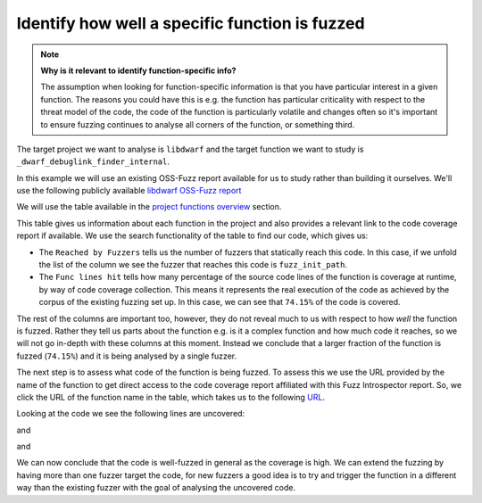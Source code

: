 Identify how well a specific function is fuzzed
-----------------------------------------------

.. note::
   **Why is it relevant to identify function-specific info?**

   The assumption when looking for function-specific information is that you
   have particular interest in a given function. The reasons you could have this
   is e.g. the function has particular criticality with respect to the threat
   model of the code, the code of the function is particularly volatile and
   changes often so it's important to ensure fuzzing continues to analyse
   all corners of the function, or something third.


The target project we want to analyse is ``libdwarf`` and the target
function we want to study is ``_dwarf_debuglink_finder_internal``.

In this example we will use an existing OSS-Fuzz report available for us to
study rather than building it ourselves. We'll use the following publicly
available `libdwarf OSS-Fuzz report <https://storage.googleapis.com/oss-fuzz-introspector/libdwarf/inspector-report/20230109/fuzz_report.html>`_

We will use the table available in the `project functions overview <https://storage.googleapis.com/oss-fuzz-introspector/libdwarf/inspector-report/20230109/fuzz_report.html#Project-functions-overview>`_ section.

This table gives us information about each function in the project and also
provides a relevant link to the code coverage report if available. We use the
search functionality of the table to find our code, which gives us:


.. image:: /user-guides/images/dwarf_debuglink_finder_internal-overview.png
   :alt: function-specific information

* The ``Reached by Fuzzers`` tells us the number of fuzzers that statically
  reach this code. In this case, if we unfold the list of the column we see the
  fuzzer that reaches this code is ``fuzz_init_path``.
* The ``Func lines hit`` tells how many percentage of the source code lines
  of the function is coverage at runtime, by way of code coverage collection.
  This means it represents the real execution of the code as achieved by the
  corpus of the existing fuzzing set up. In this case, we can see that
  ``74.15%`` of the code is covered.

The rest of the columns are important too, however, they do not reveal much
to us with respect to how `well` the function is fuzzed. Rather they tell us
parts about the function e.g. is it a complex function and how much code it
reaches, so we will not go in-depth with these columns at this moment. Instead
we conclude that a larger fraction of the function is fuzzed
(``74.15%``) and it is being analysed by a single fuzzer.

The next step is to
assess what code of the function is being fuzzed. To assess this we use the
URL provided by the name of the function to get direct access to the code
coverage report affiliated with this Fuzz Introspector report. So, we click the
URL of the function name in the table, which takes us to the
following `URL <https://storage.googleapis.com/oss-fuzz-coverage/libdwarf/reports/20230109/linux/src/libdwarf/src/lib/libdwarf/dwarf_object_detector.c.html#L753>`_.

Looking at the code we see the following lines are uncovered:

.. image:: /user-guides/images/libdwarf-missing-cov-1.png
   :alt: Missing code coverage

and

.. image:: /user-guides/images/libdwarf-missing-cov-2.png
   :alt: Missing code coverage

and

.. image:: /user-guides/images/libdwarf-missing-cov-3.png
   :alt: Missing code coverage

We can now conclude that the code is well-fuzzed in general as the coverage is
high. We can extend the fuzzing by having more than one fuzzer target the code,
for new fuzzers a good idea is to try and trigger the function in a different
way than the existing fuzzer with the goal of analysing the uncovered code.
